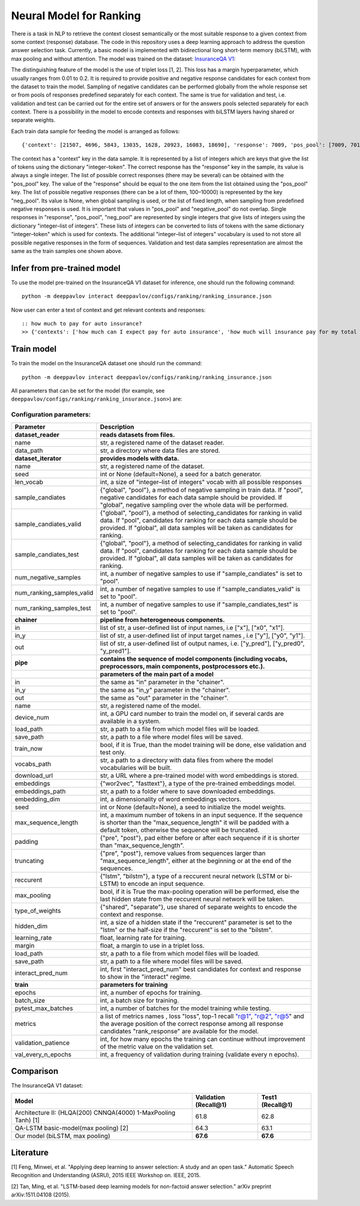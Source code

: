 Neural Model for Ranking
========================

There is a task in NLP to retrieve the context closest semantically or
the most
suitable response to a given context from some context (response)
database.
The code in this repository uses a deep learning
approach to address the question answer selection task. Currently, a
basic
model is implemented with bidirectional long short-term memory
(biLSTM), with max pooling and without attention. The model was
trained on the dataset:
`InsuranceQA V1 <https://github.com/shuzi/insuranceQA>`__:

The distinguishing feature of the model is the use of triplet loss [1,
2].
This loss has a margin hyperparameter, which usually ranges from 0.01
to 0.2.
It is required to provide positive and negative response candidates
for each context
from the dataset to train the model.
Sampling of negative candidates can be performed globally from the
whole response set
or from pools of responses predefined separately for each context.
The same is true for validation and test, i.e. validation and test
can be carried out for the entire set of answers or
for the answers pools selected separately for each context.
There is a possibility in the model to encode contexts and responses
with biLSTM layers
having shared or separate weights.

Each train data sample for feeding the model is arranged as follows:

::

    {'context': [21507, 4696, 5843, 13035, 1628, 20923, 16083, 18690], 'response': 7009, 'pos_pool': [7009, 7010], 'neg_pool': None}

The context has a "context" key in the data sample.
It is represented by a list of integers which are keys
that give the list of tokens using the dictionary "integer–token".
The correct response has the "response" key in the sample,
its value is always a single integer.
The list of possible correct responses (there may be several) can be
obtained
with the "pos\_pool" key.
The value of the "response" should be equal to the one item from the
list
obtained using the "pos\_pool" key.
The list of possible negative responses (there can be a lot of them,
100–10000) is represented by the key "neg\_pool".
Its value is None, when global sampling is used, or the list of fixed
length, when sampling from predefined negative responses is used.
It is important that values in "pos\_pool" and "negative\_pool" do
not overlap.
Single responses in "response", "pos\_pool", "neg\_pool" are
represented
by single integers that give lists of integers
using the dictionary "integer–list of integers".
These lists of integers can be converted to lists of tokens with
the same dictionary "integer–token" which is used for contexts.
The additional "integer–list of integers" vocabulary is used
to not store all possible negative responses in the form of
sequences.
Validation and test data samples representation are almost the same
as the train samples one shown above.

Infer from pre-trained model
----------------------------

To use the model pre-trained on the InsuranceQA V1 dataset for
inference, one should run
the following command:

::

    python -m deeppavlov interact deeppavlov/configs/ranking/ranking_insurance.json

Now user can enter a text of context and get relevant contexts and
responses:

::

    :: how much to pay for auto insurance?
    >> {'contexts': ['how much can I expect pay for auto insurance', 'how much will insurance pay for my total car', 'how much can I expect pay in car insurance'], 'responses': ['the cost of auto insurance be based on several factor include your driving record , claim history , type of vehicle , credit score where you live and how far you travel to and from work I will recommend work with an independent agent who can shop several company find the good policy for you', 'there be not any absolute answer to this question rate for auto insurance coverage can vary greatly from carrier to carrier and from area to area contact local agent in your area find out about coverage availablity and pricing within your area look for an agent that you be comfortable working with as they will be the first last point of contact in most instance', 'the cost of auto insurance coverage for any vehicle or driver can vary greatly thing that effect your auto insurance rate be geographical location , vehicle , age (s) of driver (s) , type of coverage desire , motor vehicle record of all driver , credit rating of all driver and more contact a local agent get a quote a quote cost nothing but will let you know where your rate will']}

Train model
-----------

To train the model on the InsuranceQA dataset one should run the
command:

::

    python -m deeppavlov interact deeppavlov/configs/ranking/ranking_insurance.json

All parameters that can be set for the model (for example, see
``deeppavlov/configs/ranking/ranking_insurance.json>``)
are:

Configuration parameters:
^^^^^^^^^^^^^^^^^^^^^^^^^

+--------------------------------+----------------------------------------------------------------------------------------------------------------------------------------------------------------------------------------------------------------------------------------------------------------+
| Parameter                      | Description                                                                                                                                                                                                                                                    |
+================================+================================================================================================================================================================================================================================================================+
| **dataset\_reader**            | **reads datasets from files.**                                                                                                                                                                                                                                 |
+--------------------------------+----------------------------------------------------------------------------------------------------------------------------------------------------------------------------------------------------------------------------------------------------------------+
| name                           | str, a registered name of the dataset reader.                                                                                                                                                                                                                  |
+--------------------------------+----------------------------------------------------------------------------------------------------------------------------------------------------------------------------------------------------------------------------------------------------------------+
| data\_path                     | str, a directory where data files are stored.                                                                                                                                                                                                                  |
+--------------------------------+----------------------------------------------------------------------------------------------------------------------------------------------------------------------------------------------------------------------------------------------------------------+
| **dataset\_iterator**          | **provides models with data.**                                                                                                                                                                                                                                 |
+--------------------------------+----------------------------------------------------------------------------------------------------------------------------------------------------------------------------------------------------------------------------------------------------------------+
| name                           | str, a registered name of the dataset.                                                                                                                                                                                                                         |
+--------------------------------+----------------------------------------------------------------------------------------------------------------------------------------------------------------------------------------------------------------------------------------------------------------+
| seed                           | int or None (default=None), a seed for a batch generator.                                                                                                                                                                                                      |
+--------------------------------+----------------------------------------------------------------------------------------------------------------------------------------------------------------------------------------------------------------------------------------------------------------+
| len\_vocab                     | int, a size of "integer–list of integers" vocab with all possible responses                                                                                                                                                                                    |
+--------------------------------+----------------------------------------------------------------------------------------------------------------------------------------------------------------------------------------------------------------------------------------------------------------+
| sample\_candiates              | {"global", "pool"}, a method of negative sampling in train data. If "pool", negative candidates for each data sample should be provided. If "global", negative sampling over the whole data will be performed.                                                 |
+--------------------------------+----------------------------------------------------------------------------------------------------------------------------------------------------------------------------------------------------------------------------------------------------------------+
| sample\_candiates\_valid       | {"global", "pool"}, a method of selecting\_candidates for ranking in valid data. If "pool", candidates for ranking for each data sample should be provided. If "global", all data samples will be taken as candidates for ranking.                             |
+--------------------------------+----------------------------------------------------------------------------------------------------------------------------------------------------------------------------------------------------------------------------------------------------------------+
| sample\_candiates\_test        | {"global", "pool"}, a method of selecting\_candidates for ranking in valid data. If "pool", candidates for ranking for each data sample should be provided. If "global", all data samples will be taken as candidates for ranking.                             |
+--------------------------------+----------------------------------------------------------------------------------------------------------------------------------------------------------------------------------------------------------------------------------------------------------------+
| num\_negative\_samples         | int, a number of negative samples to use if "sample\_candiates" is set to "pool".                                                                                                                                                                              |
+--------------------------------+----------------------------------------------------------------------------------------------------------------------------------------------------------------------------------------------------------------------------------------------------------------+
| num\_ranking\_samples\_valid   | int, a number of negative samples to use if "sample\_candiates\_valid" is set to "pool".                                                                                                                                                                       |
+--------------------------------+----------------------------------------------------------------------------------------------------------------------------------------------------------------------------------------------------------------------------------------------------------------+
| num\_ranking\_samples\_test    | int, a number of negative samples to use if "sample\_candiates\_test" is set to "pool".                                                                                                                                                                        |
+--------------------------------+----------------------------------------------------------------------------------------------------------------------------------------------------------------------------------------------------------------------------------------------------------------+
| **chainer**                    | **pipeline from heterogeneous components.**                                                                                                                                                                                                                    |
+--------------------------------+----------------------------------------------------------------------------------------------------------------------------------------------------------------------------------------------------------------------------------------------------------------+
| in                             | list of str, a user-defined list of input names, i.e ["x"], ["x0", "x1"].                                                                                                                                                                                      |
+--------------------------------+----------------------------------------------------------------------------------------------------------------------------------------------------------------------------------------------------------------------------------------------------------------+
| in\_y                          | list of str, a user-defined list of input target names , i.e ["y"], ["y0", "y1"].                                                                                                                                                                              |
+--------------------------------+----------------------------------------------------------------------------------------------------------------------------------------------------------------------------------------------------------------------------------------------------------------+
| out                            | list of str, a user-defined list of output names, i.e. ["y\_pred"], ["y\_pred0", "y\_pred1"].                                                                                                                                                                  |
+--------------------------------+----------------------------------------------------------------------------------------------------------------------------------------------------------------------------------------------------------------------------------------------------------------+
| **pipe**                       | **contains the sequence of model components (including vocabs, preprocessors, main components, postprocessors etc.).**                                                                                                                                         |
+--------------------------------+----------------------------------------------------------------------------------------------------------------------------------------------------------------------------------------------------------------------------------------------------------------+
|                                | **parameters of the main part of a model**                                                                                                                                                                                                                     |
+--------------------------------+----------------------------------------------------------------------------------------------------------------------------------------------------------------------------------------------------------------------------------------------------------------+
| in                             | the same as "in" parameter in the "chainer".                                                                                                                                                                                                                   |
+--------------------------------+----------------------------------------------------------------------------------------------------------------------------------------------------------------------------------------------------------------------------------------------------------------+
| in\_y                          | the same as "in\_y" parameter in the "chainer".                                                                                                                                                                                                                |
+--------------------------------+----------------------------------------------------------------------------------------------------------------------------------------------------------------------------------------------------------------------------------------------------------------+
| out                            | the same as "out" parameter in the "chainer".                                                                                                                                                                                                                  |
+--------------------------------+----------------------------------------------------------------------------------------------------------------------------------------------------------------------------------------------------------------------------------------------------------------+
| name                           | str, a registered name of the model.                                                                                                                                                                                                                           |
+--------------------------------+----------------------------------------------------------------------------------------------------------------------------------------------------------------------------------------------------------------------------------------------------------------+
| device\_num                    | int, a GPU card number to train the model on, if several cards are available in a system.                                                                                                                                                                      |
+--------------------------------+----------------------------------------------------------------------------------------------------------------------------------------------------------------------------------------------------------------------------------------------------------------+
| load\_path                     | str, a path to a file from which model files will be loaded.                                                                                                                                                                                                   |
+--------------------------------+----------------------------------------------------------------------------------------------------------------------------------------------------------------------------------------------------------------------------------------------------------------+
| save\_path                     | str, a path to a file where model files will be saved.                                                                                                                                                                                                         |
+--------------------------------+----------------------------------------------------------------------------------------------------------------------------------------------------------------------------------------------------------------------------------------------------------------+
| train\_now                     | bool, if it is True, than the model training will be done, else validation and test only.                                                                                                                                                                      |
+--------------------------------+----------------------------------------------------------------------------------------------------------------------------------------------------------------------------------------------------------------------------------------------------------------+
| vocabs\_path                   | str, a path to a directory with data files from where the model vocabularies will be built.                                                                                                                                                                    |
+--------------------------------+----------------------------------------------------------------------------------------------------------------------------------------------------------------------------------------------------------------------------------------------------------------+
| download\_url                  | str, a URL where a pre-trained model with word embeddings is stored.                                                                                                                                                                                           |
+--------------------------------+----------------------------------------------------------------------------------------------------------------------------------------------------------------------------------------------------------------------------------------------------------------+
| embeddings                     | {"wor2vec", "fasttext"}, a type of the pre-trained embeddings model.                                                                                                                                                                                           |
+--------------------------------+----------------------------------------------------------------------------------------------------------------------------------------------------------------------------------------------------------------------------------------------------------------+
| embeddings\_path               | str, a path to a folder where to save downloaded embeddings.                                                                                                                                                                                                   |
+--------------------------------+----------------------------------------------------------------------------------------------------------------------------------------------------------------------------------------------------------------------------------------------------------------+
| embedding\_dim                 | int, a dimensionality of word embeddings vectors.                                                                                                                                                                                                              |
+--------------------------------+----------------------------------------------------------------------------------------------------------------------------------------------------------------------------------------------------------------------------------------------------------------+
| seed                           | int or None (default=None), a seed to initialize the model weights.                                                                                                                                                                                            |
+--------------------------------+----------------------------------------------------------------------------------------------------------------------------------------------------------------------------------------------------------------------------------------------------------------+
| max\_sequence\_length          | int, a maximum number of tokens in an input sequence. If the sequence is shorter than the "max\_sequence\_length" it will be padded with a default token, otherwise the sequence will be truncated.                                                            |
+--------------------------------+----------------------------------------------------------------------------------------------------------------------------------------------------------------------------------------------------------------------------------------------------------------+
| padding                        | {"pre", "post"}, pad either before or after each sequence if it is shorter than "max\_sequence\_length".                                                                                                                                                       |
+--------------------------------+----------------------------------------------------------------------------------------------------------------------------------------------------------------------------------------------------------------------------------------------------------------+
| truncating                     | {"pre", "post"}, remove values from sequences larger than "max\_sequence\_length", either at the beginning or at the end of the sequences.                                                                                                                     |
+--------------------------------+----------------------------------------------------------------------------------------------------------------------------------------------------------------------------------------------------------------------------------------------------------------+
| reccurent                      | {"lstm", "bilstm"}, a type of a reccurent neural network (LSTM or bi-LSTM) to encode an input sequence.                                                                                                                                                        |
+--------------------------------+----------------------------------------------------------------------------------------------------------------------------------------------------------------------------------------------------------------------------------------------------------------+
| max\_pooling                   | bool, if it is True the max-pooling operation will be performed, else the last hidden state from the reccurent neural network will be taken.                                                                                                                   |
+--------------------------------+----------------------------------------------------------------------------------------------------------------------------------------------------------------------------------------------------------------------------------------------------------------+
| type\_of\_weights              | {"shared", "separate"}, use shared of separate weights to encode the context and response.                                                                                                                                                                     |
+--------------------------------+----------------------------------------------------------------------------------------------------------------------------------------------------------------------------------------------------------------------------------------------------------------+
| hidden\_dim                    | int, a size of a hidden state if the "reccurent" parameter is set to the "lstm" or the half-size if the "reccurent" is set to the "bilstm".                                                                                                                    |
+--------------------------------+----------------------------------------------------------------------------------------------------------------------------------------------------------------------------------------------------------------------------------------------------------------+
| learning\_rate                 | float, learning rate for training.                                                                                                                                                                                                                             |
+--------------------------------+----------------------------------------------------------------------------------------------------------------------------------------------------------------------------------------------------------------------------------------------------------------+
| margin                         | float, a margin to use in a triplet loss.                                                                                                                                                                                                                      |
+--------------------------------+----------------------------------------------------------------------------------------------------------------------------------------------------------------------------------------------------------------------------------------------------------------+
| load\_path                     | str, a path to a file from which model files will be loaded.                                                                                                                                                                                                   |
+--------------------------------+----------------------------------------------------------------------------------------------------------------------------------------------------------------------------------------------------------------------------------------------------------------+
| save\_path                     | str, a path to a file where model files will be saved.                                                                                                                                                                                                         |
+--------------------------------+----------------------------------------------------------------------------------------------------------------------------------------------------------------------------------------------------------------------------------------------------------------+
| interact\_pred\_num            | int, first "interact\_pred\_num" best candidates for context and response to show in the "interact" regime.                                                                                                                                                    |
+--------------------------------+----------------------------------------------------------------------------------------------------------------------------------------------------------------------------------------------------------------------------------------------------------------+
| **train**                      | **parameters for training**                                                                                                                                                                                                                                    |
+--------------------------------+----------------------------------------------------------------------------------------------------------------------------------------------------------------------------------------------------------------------------------------------------------------+
| epochs                         | int, a number of epochs for training.                                                                                                                                                                                                                          |
+--------------------------------+----------------------------------------------------------------------------------------------------------------------------------------------------------------------------------------------------------------------------------------------------------------+
| batch\_size                    | int, a batch size for training.                                                                                                                                                                                                                                |
+--------------------------------+----------------------------------------------------------------------------------------------------------------------------------------------------------------------------------------------------------------------------------------------------------------+
| pytest\_max\_batches           | int, a number of batches for the model training while testing.                                                                                                                                                                                                 |
+--------------------------------+----------------------------------------------------------------------------------------------------------------------------------------------------------------------------------------------------------------------------------------------------------------+
| metrics                        | a list of metrics names , loss "loss", top-1 recall `"r@1" <mailto:"r@1">`__, `"r@2" <mailto:"r@2">`__, `"r@5 <mailto:"r@5>`__" and the average position of the correct response among all response candidates "rank\_response" are available for the model.   |
+--------------------------------+----------------------------------------------------------------------------------------------------------------------------------------------------------------------------------------------------------------------------------------------------------------+
| validation\_patience           | int, for how many epochs the training can continue without improvement of the metric value on the validation set.                                                                                                                                              |
+--------------------------------+----------------------------------------------------------------------------------------------------------------------------------------------------------------------------------------------------------------------------------------------------------------+
| val\_every\_n\_epochs          | int, a frequency of validation during training (validate every n epochs).                                                                                                                                                                                      |
+--------------------------------+----------------------------------------------------------------------------------------------------------------------------------------------------------------------------------------------------------------------------------------------------------------+

Comparison
----------

The InsuranceQA V1 dataset:

+------------------------------------------------------------------+-------------------------+--------------------+
| Model                                                            | Validation (Recall@1)   | Test1 (Recall@1)   |
+==================================================================+=========================+====================+
| Architecture II: (HLQA(200) CNNQA(4000) 1-MaxPooling Tanh) [1]   | 61.8                    | 62.8               |
+------------------------------------------------------------------+-------------------------+--------------------+
| QA-LSTM basic-model(max pooling) [2]                             | 64.3                    | 63.1               |
+------------------------------------------------------------------+-------------------------+--------------------+
| Our model (biLSTM, max pooling)                                  | **67.6**                | **67.6**           |
+------------------------------------------------------------------+-------------------------+--------------------+

Literature
----------

[1] Feng, Minwei, et al. "Applying deep learning to answer selection: A
study and an open task." Automatic Speech Recognition and Understanding
(ASRU), 2015 IEEE Workshop on. IEEE, 2015.

[2] Tan, Ming, et al. "LSTM-based deep learning models for non-factoid
answer selection." arXiv preprint arXiv:1511.04108 (2015).
